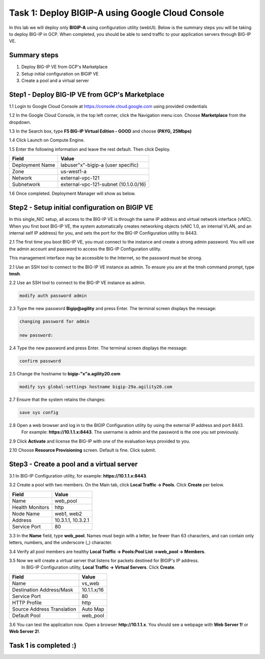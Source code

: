 Task 1: Deploy BIGIP-A using Google Cloud Console
==================================================

In this lab we will deploy only **BIGIP-A** using configuration utility (webUI). Below is the summary steps you will be taking to deploy BIG-IP in GCP.
When completed, you should be able to send traffic to your application servers through BIG-IP VE.

Summary steps
-------------

1.	Deploy BIG-IP VE from GCP's Marketplace
2.	Setup initial configuration on BIGIP VE
3.  Create a pool and a virtual server



Step1 - Deploy BIG-IP VE from GCP's Marketplace
-----------------------------------------
1.1 Login to Google Cloud Console at https://console.cloud.google.com using provided credentials

1.2 In the Google Cloud Console, in the top left corner, click the Navigation menu icon. Choose **Marketplace** from the dropdown.

.. image:: ./images/task1/task1-navigation-pane.png

1.3 In the Search box, type **F5 BIG-IP Virtual Edition - GOOD** and choose **(PAYG, 25Mbps)**

.. image:: ./images/task1/task1-marketplace1.png

1.4 Click Launch on Compute Engine.

.. image:: ./images/task1/task1-marketplace2.png

1.5 Enter the following information and leave the rest default. Then click Deploy.

================ =====================================================
Field               Value
================ =====================================================
Deployment Name     labuser"x"-bigip-a  (user specific)
Zone                us-west1-a
Network             external-vpc-121
Subnetwork          external-vpc-121-subnet (10.1.0.0/16)
================ =====================================================

.. image:: ./images/task1/task1-bigip-info.png

1.6 Once completed. Deployment Manager will show as below.

.. image:: ./images/task1/task1-deployment-status.png


Step2 - Setup initial configuration on BIGIP VE
------------------------------------------------
In this single_NIC setup, all access to the BIG-IP VE is through the same IP address and virtual network interface (vNIC). When you first boot BIG-IP VE, the system automatically creates networking objects (vNIC 1.0, an internal VLAN, and an internal self IP address) for you, and sets the port for the BIG-IP Configuration utility to 8443.

2.1 The first time you boot BIG-IP VE, you must connect to the instance and create a strong admin password. You will use the admin account and password to access the BIG-IP Configuration utility.

This management interface may be accessible to the Internet, so the password must be strong.

2.1 Use an SSH tool to connect to the BIG-IP VE instance as admin. To ensure you are at the tmsh command prompt, type **tmsh**.



2.2 Use an SSH tool to connect to the BIG-IP VE instance as admin.

.. code-block:: bash

   modify auth password admin


2.3 Type the new password **Bigip@agility** and press Enter. The terminal screen displays the message:

.. code-block:: bash

   changing password for admin

   new password:

2.4 Type the new password and press Enter. The terminal screen displays the message:

.. code-block:: bash

   confirm password

2.5 Change the hostname to **bigip-"x"a.agility20.com**

.. code-block:: bash

    modify sys global-settings hostname bigip-29a.agility20.com

2.7 Ensure that the system retains the changes:

.. code-block:: bash

   save sys config



2.8 Open a web browser and log in to the BIGIP Configuration utility by using the external IP address and port 8443.
    For example: **https://10.1.1.x:8443**.
    The username is admin and the password is the one you set previously.

2.9 Click **Activate** and license the BIG-IP with one of the evaluation keys provided to you.

.. image:: ./images/task1/licensing2.png


2.10 Choose **Resource Provisioning** screen. Default is fine. Click submit.

.. image:: ./images/task1/module-provision1.png

Step3 - Create a pool and a virtual server
------------------------------------------------

3.1 In BIG-IP Configuration utility, for example: **https://10.1.1.x:8443**.

3.2 Create a pool with two members. On the Main tab, click **Local Traffic -> Pools**. Click **Create** per below.

========================== ===========================
Field                        Value
========================== ===========================
Name                         web_pool
Health Monitors              http
Node Name                    web1, web2
Address                      10.3.1.1, 10.3.2.1
Service Port                 80
========================== ===========================

3.3 In the **Name** field, type **web_pool**. Names must begin with a letter, be fewer than 63 characters, and can contain only letters, numbers, and the underscore (_) character.

.. image:: ./images/task1/pool1.png

3.4 Verify all pool members are healthy **Local Traffic -> Pools:Pool List ->web_pool -> Members**.

.. image:: ./images/task1/pool2.png

3.5  Now we will create a virtual server that listens for packets destined for BIGIP's IP address.
     In BIG-IP Configuration utility, **Local Traffic -> Virtual Servers**. Click **Create**.

========================== ===========================
Field                        Value
========================== ===========================
Name                         vs_web
Destination Address/Mask     10.1.1.x/16
Service Port                 80
HTTP Profile                 http
Source Address Translation   Auto Map
Default Pool                 web_pool
========================== ===========================

.. image:: ./images/task1/vs1.png
.. image:: ./images/task1/vs2.png
.. image:: ./images/task1/vs3.png

3.6 You can test the application now. Open a browser **http://10.1.1.x**.
You should see a webpage with **Web Server 1!** or **Web Server 2!**.

.. image:: ./images/task1/verify.png

Task 1 is completed :)
--------------------------
